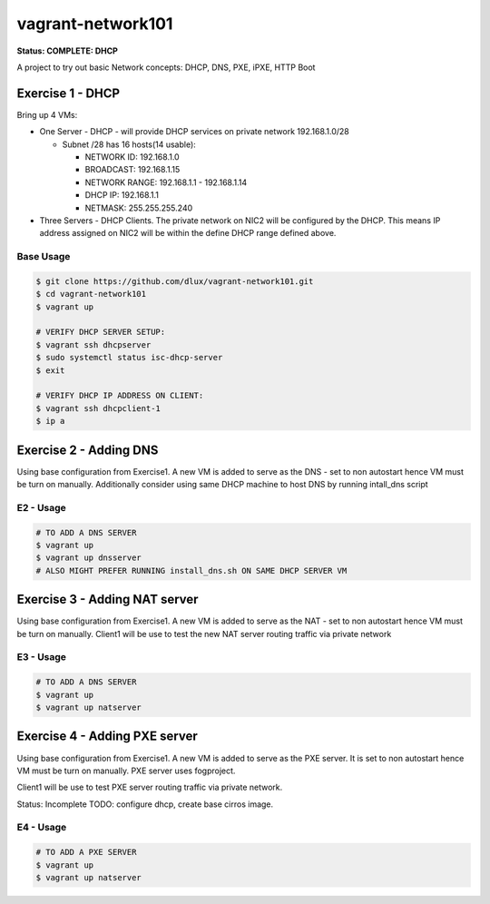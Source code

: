 ==================
vagrant-network101
==================

.. image:: https://travis-ci.com/dlux/vagrant-network101.svg?branch=master
    :target: https://travis-ci.com/dlux/vagrant-network101

**Status: COMPLETE: DHCP**

A project to try out basic Network concepts: DHCP, DNS, PXE, iPXE, HTTP Boot

Exercise 1 - DHCP
-----------------

Bring up 4 VMs:

* One Server - DHCP - will provide DHCP services on private network 192.168.1.0/28

  * Subnet /28 has 16 hosts(14 usable):

    * NETWORK ID:    192.168.1.0

    * BROADCAST:     192.168.1.15

    * NETWORK RANGE: 192.168.1.1 - 192.168.1.14

    * DHCP IP:       192.168.1.1

    * NETMASK:       255.255.255.240

* Three Servers - DHCP Clients. The private network on NIC2 will be configured by the DHCP. This means IP address assigned on NIC2 will be within the define DHCP range defined above.


Base Usage
~~~~~~~~~~

.. code-block:: bash

  $ git clone https://github.com/dlux/vagrant-network101.git
  $ cd vagrant-network101
  $ vagrant up

  # VERIFY DHCP SERVER SETUP:
  $ vagrant ssh dhcpserver
  $ sudo systemctl status isc-dhcp-server
  $ exit

  # VERIFY DHCP IP ADDRESS ON CLIENT:
  $ vagrant ssh dhcpclient-1
  $ ip a


Exercise 2 - Adding DNS
-----------------------

Using base configuration from Exercise1.
A new VM is added to serve as the DNS - set to non autostart hence VM must be turn on manually.
Additionally consider using same DHCP machine to host DNS by running intall_dns script


E2 - Usage
~~~~~~~~~~

.. code-block:: bash

  # TO ADD A DNS SERVER
  $ vagrant up
  $ vagrant up dnsserver
  # ALSO MIGHT PREFER RUNNING install_dns.sh ON SAME DHCP SERVER VM


Exercise 3 - Adding NAT server
------------------------------

Using base configuration from Exercise1.
A new VM is added to serve as the NAT - set to non autostart hence VM must be turn on manually.
Client1 will be use to test the new NAT server routing traffic via private network

E3 - Usage
~~~~~~~~~~

.. code-block:: bash

  # TO ADD A DNS SERVER
  $ vagrant up
  $ vagrant up natserver

Exercise 4 - Adding PXE server
------------------------------

Using base configuration from Exercise1.
A new VM is added to serve as the PXE server.
It is set to non autostart hence VM must be turn on manually.
PXE server uses fogproject.

Client1 will be use to test PXE server routing traffic via private network.

Status: Incomplete
TODO: configure dhcp, create base cirros image.

E4 - Usage
~~~~~~~~~~

.. code-block:: bash

  # TO ADD A PXE SERVER
  $ vagrant up
  $ vagrant up natserver

